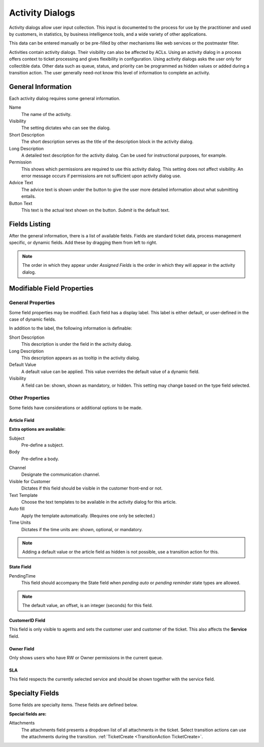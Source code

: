 Activity Dialogs
################
.. _PageNavigation processmanagement_activitiydialogs:

Activity dialogs allow user input collection. This input is documented to the process for use by the practitioner and used by customers, in statistics, by business intelligence tools, and a wide variety of other applications.

This data can be entered manually or be pre-filled by other mechanisms like web services or the postmaster filter.

Activities contain activity dialogs. Their visibility can also be affected by ACLs. Using an activity dialog in a process offers context to ticket processing and gives flexibility in configuration. Using activity dialogs asks the user only for collectible data. Other data such as queue, status, and priority can be programmed as hidden values or added during a transition action. The user generally need-not know this level of information to complete an activity.

General Information
*******************

Each activity dialog requires some general information.

.. image:: images/activity_dialog_general_information.png
    :alt: General Information

Name
    The name of the activity.
Visibility
    The setting dictates who can see the dialog.
Short Description
    The short description serves as the title of the description block in the activity dialog.
Long Description
    A detailed text description for the activity dialog. Can be used for instructional purposes, for example.
Permission
    This shows which permissions are required to use this activity dialog. This setting does not affect visibility. An error message occurs if permissions are not sufficient upon activity dialog use.
Advice Text
    The advice text is shown under the button to give the user more detailed information about what submitting entails.
Button Text
    This text is the actual text shown on the button. *Submit* is the default text.

Fields Listing
**************

After the general information, there is a list of available fields. Fields are standard ticket data, process management specific, or dynamic fields. Add these by dragging them from left to right. 

.. image:: images/field_selection.gif
    :alt: Fields List

.. note:: 

    The order in which they appear under *Assigned Fields* is the order in which they will appear in the activity dialog.

Modifiable Field Properties
***************************

General Properties
==================

Some field properties may be modified. Each field has a display label. This label is either default, or user-defined in the case of dynamic fields.

In addition to the label, the following information is definable:

Short Description
    This description is under the field in the activity dialog.
Long Description
    This description appears as as tooltip in the activity dialog.
Default Value
    A default value can be applied. This value overrides the default value of a dynamic field.
Visibility
    A field can be: shown, shown as mandatory, or hidden. This setting may change based on the type field selected.

Other Properties
================

Some fields have considerations or additional options to be made.

Article Field
~~~~~~~~~~~~~
.. _PageNavigation admin_processmanagement_activitydialogs_article_field:

**Extra options are available:**

Subject
  Pre-define a subject.
Body
  Pre-define a body.

.. image:: images/activity_dialog_article_subject_body.png
   :alt:  Image for Adding Subject and Body Text

Channel
    Designate the communication channel.
Visible for Customer
    Dictates if this field should be visible in the customer front-end or not.
Text Template
    Choose the text templates to be available in the activity dialog for this article.
Auto fill
    Apply the template automatically. (Requires one only be selected.)
Time Units
    Dictates if the time units are: shown, optional, or mandatory.

.. image:: images/article_process_dialog_setting.gif
    :alt: Article Settings GIF

.. seealso::

    For more information see :ref:`Communication Template <PageNavigation admin_communication_templates_index>`

.. note:: 

    Adding a default value or the article field as hidden is not possible, use a transition action for this.

State Field
~~~~~~~~~~~

PendingTime
    This field should accompany the State field when *pending auto* or *pending reminder* state types are allowed.

.. note::

    The default value, an offset, is an integer (seconds) for this field.

CustomerID Field
~~~~~~~~~~~~~~~~~

This field is only visible to agents and sets the customer user and customer of the ticket. This also affects the **Service** field.

Owner Field
~~~~~~~~~~~

Only shows users who have RW or Owner permissions in the current queue.

SLA
~~~~

This field respects the currently selected service and should be shown together with the service field.


Specialty Fields
****************

Some fields are specialty items. These fields are defined below.

**Special fields are:**

Attachments
    The attachments field presents a dropdown list of all attachments in the ticket. Select transition actions can use the attachments during the transition. :ref:`TicketCreate <TransitionAction TicketCreate>`.

.. image:: images/attachments_dialog.png
    :alt: Dialog Attachment Image
